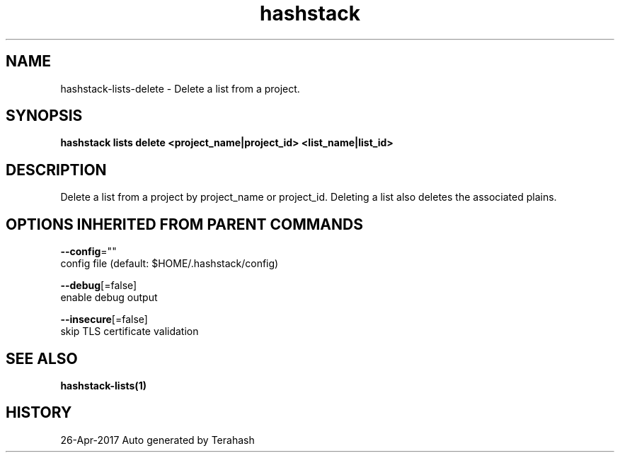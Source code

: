 .TH "hashstack" "1" "Apr 2017" "Terahash" "" 
.nh
.ad l


.SH NAME
.PP
hashstack\-lists\-delete \- Delete a list from a project.


.SH SYNOPSIS
.PP
\fBhashstack lists delete <project_name|project_id> <list_name|list_id>\fP


.SH DESCRIPTION
.PP
Delete a list from a project by project\_name or project\_id. Deleting a list also deletes
the associated plains.


.SH OPTIONS INHERITED FROM PARENT COMMANDS
.PP
\fB\-\-config\fP=""
    config file (default: $HOME/.hashstack/config)

.PP
\fB\-\-debug\fP[=false]
    enable debug output

.PP
\fB\-\-insecure\fP[=false]
    skip TLS certificate validation


.SH SEE ALSO
.PP
\fBhashstack\-lists(1)\fP


.SH HISTORY
.PP
26\-Apr\-2017 Auto generated by Terahash
